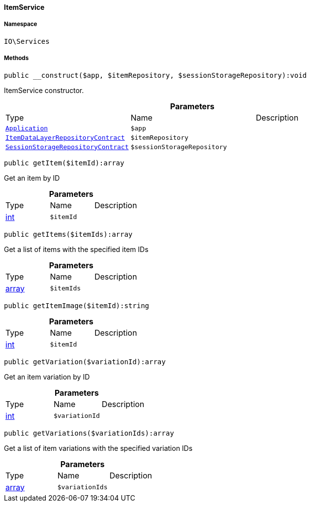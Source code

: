 :table-caption!:
:example-caption!:
:source-highlighter: prettify
:sectids!:

[[io__itemservice]]
==== ItemService





===== Namespace

`IO\Services`






===== Methods

[source%nowrap, php]
----

public __construct($app, $itemRepository, $sessionStorageRepository):void

----

    





ItemService constructor.

.*Parameters*
|===
|Type |Name |Description
|        xref:Miscellaneous.adoc#miscellaneous_plugin_application[`Application`]
a|`$app`
|

|        xref:Item.adoc#item_contracts_itemdatalayerrepositorycontract[`ItemDataLayerRepositoryContract`]
a|`$itemRepository`
|

|        xref:Webshop.adoc#webshop_contracts_sessionstoragerepositorycontract[`SessionStorageRepositoryContract`]
a|`$sessionStorageRepository`
|
|===


[source%nowrap, php]
----

public getItem($itemId):array

----

    





Get an item by ID

.*Parameters*
|===
|Type |Name |Description
|link:http://php.net/int[int^]
a|`$itemId`
|
|===


[source%nowrap, php]
----

public getItems($itemIds):array

----

    





Get a list of items with the specified item IDs

.*Parameters*
|===
|Type |Name |Description
|link:http://php.net/array[array^]
a|`$itemIds`
|
|===


[source%nowrap, php]
----

public getItemImage($itemId):string

----

    







.*Parameters*
|===
|Type |Name |Description
|link:http://php.net/int[int^]
a|`$itemId`
|
|===


[source%nowrap, php]
----

public getVariation($variationId):array

----

    





Get an item variation by ID

.*Parameters*
|===
|Type |Name |Description
|link:http://php.net/int[int^]
a|`$variationId`
|
|===


[source%nowrap, php]
----

public getVariations($variationIds):array

----

    





Get a list of item variations with the specified variation IDs

.*Parameters*
|===
|Type |Name |Description
|link:http://php.net/array[array^]
a|`$variationIds`
|
|===


